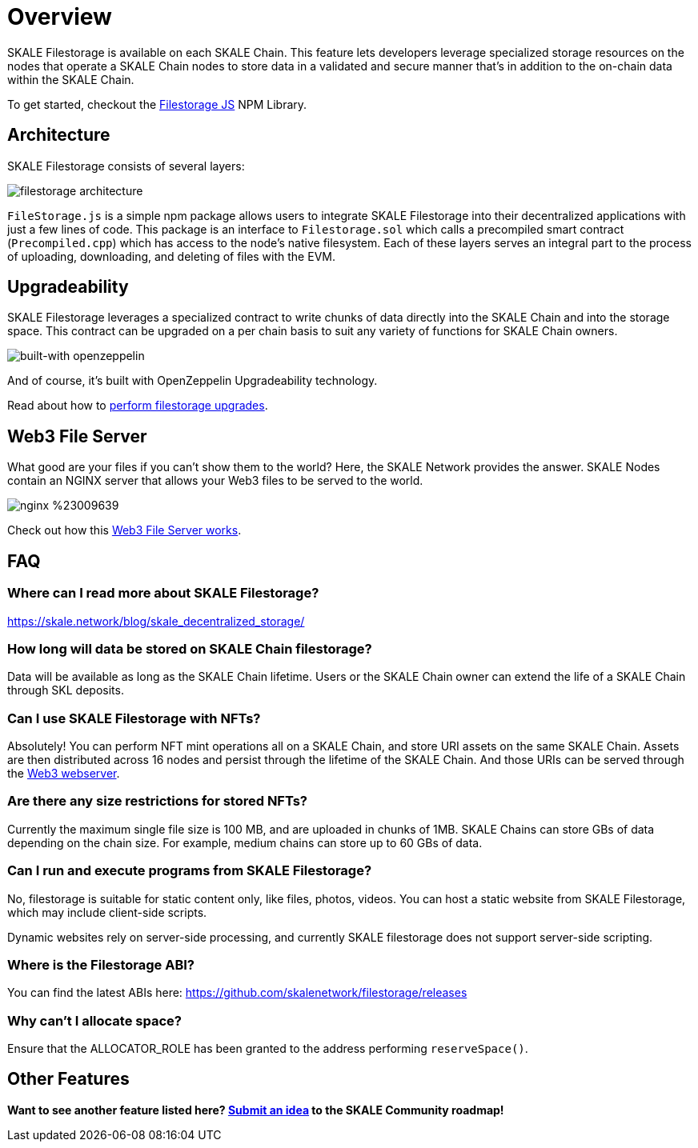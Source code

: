 = Overview

SKALE Filestorage is available on each SKALE Chain. This feature lets developers leverage specialized storage resources on the nodes that operate a SKALE Chain nodes to store data in a validated and secure manner that's in addition to the on-chain data within the SKALE Chain.

To get started, checkout the xref:filestorage.js::index.adoc[Filestorage JS] NPM Library.

== Architecture

SKALE Filestorage consists of several layers:

image:filestorage-architecture.svg[]

////
[plantuml, fs, png]
....
@startuml
skinparam monochrome true

component "Filestorage.js" as fsjs
component "Filestorage.sol" as fssol
component "Precompiled.cpp" as precomp
component "Node Filesystem" as nfs

fsjs -- fssol
fssol -- precomp
precomp -- nfs
@enduml
....
////

`FileStorage.js` is a simple npm package allows users to integrate SKALE Filestorage into their decentralized applications with just a few lines of code. This package is an interface to `Filestorage.sol` which calls a precompiled smart contract (`Precompiled.cpp`) which has access to the node’s native filesystem. Each of these layers serves an integral part to the process of uploading, downloading, and deleting of files with the EVM.

== Upgradeability

SKALE Filestorage leverages a specialized contract to write chunks of data directly into the SKALE Chain and into the storage space. This contract can be upgraded on a per chain basis to suit any variety of functions for SKALE Chain owners.  

image:https://img.shields.io/badge/built%20with-OpenZeppelin-3677FF[built-with openzeppelin]

And of course, it's built with OpenZeppelin Upgradeability technology.

Read about how to xref:./filestorage-upgrades.adoc[perform filestorage upgrades].

== Web3 File Server

What good are your files if you can't show them to the world? Here, the SKALE Network provides the answer. SKALE Nodes contain an NGINX server that allows your Web3 files to be served to the world. 

image:https://img.shields.io/badge/nginx-%23009639.svg?style=for-the-badge&logo=nginx&logoColor=white[]

Check out how this xref:./web3-server.adoc[Web3 File Server works].

== FAQ

=== Where can I read more about SKALE Filestorage?

https://skale.network/blog/skale_decentralized_storage/

=== How long will data be stored on SKALE Chain filestorage?

Data will be available as long as the SKALE Chain lifetime. Users or the SKALE Chain owner can extend the life of a SKALE Chain through SKL deposits.

=== Can I use SKALE Filestorage with NFTs? 

Absolutely! You can perform NFT mint operations all on a SKALE Chain, and store URI assets on the same SKALE Chain. Assets are then distributed across 16 nodes and persist through the lifetime of the SKALE Chain. And those URIs can be served through the xref:./web3-server.adoc[Web3 webserver].

=== Are there any size restrictions for stored NFTs?

Currently the maximum single file size is 100 MB, and are uploaded in chunks of 1MB.  SKALE Chains can store GBs of data depending on the chain size. For example, medium chains can store up to 60 GBs of data.

=== Can I run and execute programs from SKALE Filestorage?

No, filestorage is suitable for static content only, like files, photos, videos. You can host a static website from SKALE Filestorage, which may include client-side scripts.

Dynamic websites rely on server-side processing, and currently SKALE filestorage does not support server-side scripting.

=== Where is the Filestorage ABI? 

You can find the latest ABIs here: https://github.com/skalenetwork/filestorage/releases

=== Why can't I allocate space? 

Ensure that the ALLOCATOR_ROLE has been granted to the address performing `reserveSpace()`.

== Other Features

**Want to see another feature listed here? https://skale.network/roadmap[Submit an idea] to the SKALE Community roadmap!**
